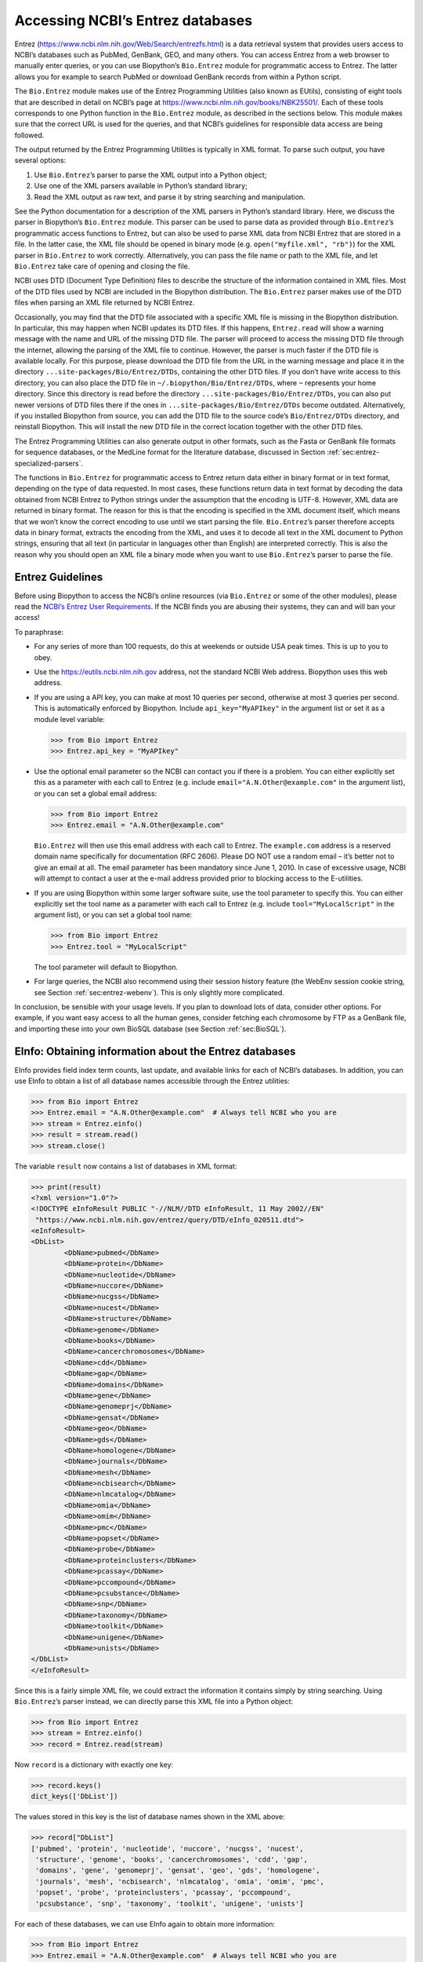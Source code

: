 .. _`chapter:entrez`:

Accessing NCBI’s Entrez databases
=================================

Entrez (https://www.ncbi.nlm.nih.gov/Web/Search/entrezfs.html) is a data
retrieval system that provides users access to NCBI’s databases such as
PubMed, GenBank, GEO, and many others. You can access Entrez from a web
browser to manually enter queries, or you can use Biopython’s
``Bio.Entrez`` module for programmatic access to Entrez. The latter
allows you for example to search PubMed or download GenBank records from
within a Python script.

The ``Bio.Entrez`` module makes use of the Entrez Programming Utilities
(also known as EUtils), consisting of eight tools that are described in
detail on NCBI’s page at https://www.ncbi.nlm.nih.gov/books/NBK25501/.
Each of these tools corresponds to one Python function in the
``Bio.Entrez`` module, as described in the sections below. This module
makes sure that the correct URL is used for the queries, and that NCBI’s
guidelines for responsible data access are being followed.

The output returned by the Entrez Programming Utilities is typically in
XML format. To parse such output, you have several options:

#. Use ``Bio.Entrez``\ ’s parser to parse the XML output into a Python
   object;

#. Use one of the XML parsers available in Python’s standard library;

#. Read the XML output as raw text, and parse it by string searching and
   manipulation.

See the Python documentation for a description of the XML parsers in
Python’s standard library. Here, we discuss the parser in Biopython’s
``Bio.Entrez`` module. This parser can be used to parse data as provided
through ``Bio.Entrez``\ ’s programmatic access functions to Entrez, but
can also be used to parse XML data from NCBI Entrez that are stored in a
file. In the latter case, the XML file should be opened in binary mode
(e.g. ``open("myfile.xml", "rb")``) for the XML parser in ``Bio.Entrez``
to work correctly. Alternatively, you can pass the file name or path to
the XML file, and let ``Bio.Entrez`` take care of opening and closing
the file.

NCBI uses DTD (Document Type Definition) files to describe the structure
of the information contained in XML files. Most of the DTD files used by
NCBI are included in the Biopython distribution. The ``Bio.Entrez``
parser makes use of the DTD files when parsing an XML file returned by
NCBI Entrez.

Occasionally, you may find that the DTD file associated with a specific
XML file is missing in the Biopython distribution. In particular, this
may happen when NCBI updates its DTD files. If this happens,
``Entrez.read`` will show a warning message with the name and URL of the
missing DTD file. The parser will proceed to access the missing DTD file
through the internet, allowing the parsing of the XML file to continue.
However, the parser is much faster if the DTD file is available locally.
For this purpose, please download the DTD file from the URL in the
warning message and place it in the directory
``...site-packages/Bio/Entrez/DTDs``, containing the other DTD files. If
you don’t have write access to this directory, you can also place the
DTD file in ``~/.biopython/Bio/Entrez/DTDs``, where ``~`` represents
your home directory. Since this directory is read before the directory
``...site-packages/Bio/Entrez/DTDs``, you can also put newer versions of
DTD files there if the ones in ``...site-packages/Bio/Entrez/DTDs``
become outdated. Alternatively, if you installed Biopython from source,
you can add the DTD file to the source code’s ``Bio/Entrez/DTDs``
directory, and reinstall Biopython. This will install the new DTD file
in the correct location together with the other DTD files.

The Entrez Programming Utilities can also generate output in other
formats, such as the Fasta or GenBank file formats for sequence
databases, or the MedLine format for the literature database, discussed
in Section :ref:`sec:entrez-specialized-parsers`.

The functions in ``Bio.Entrez`` for programmatic access to Entrez return
data either in binary format or in text format, depending on the type of
data requested. In most cases, these functions return data in text
format by decoding the data obtained from NCBI Entrez to Python strings
under the assumption that the encoding is UTF-8. However, XML data are
returned in binary format. The reason for this is that the encoding is
specified in the XML document itself, which means that we won’t know the
correct encoding to use until we start parsing the file.
``Bio.Entrez``\ ’s parser therefore accepts data in binary format,
extracts the encoding from the XML, and uses it to decode all text in
the XML document to Python strings, ensuring that all text (in
particular in languages other than English) are interpreted correctly.
This is also the reason why you should open an XML file a binary mode
when you want to use ``Bio.Entrez``\ ’s parser to parse the file.

.. _`sec:entrez-guidelines`:

Entrez Guidelines
-----------------

Before using Biopython to access the NCBI’s online resources (via
``Bio.Entrez`` or some of the other modules), please read the `NCBI’s
Entrez User
Requirements <https://www.ncbi.nlm.nih.gov/books/NBK25497/>`__. If the
NCBI finds you are abusing their systems, they can and will ban your
access!

To paraphrase:

-  For any series of more than 100 requests, do this at weekends or
   outside USA peak times. This is up to you to obey.

-  Use the https://eutils.ncbi.nlm.nih.gov address, not the standard
   NCBI Web address. Biopython uses this web address.

-  If you are using a API key, you can make at most 10 queries per
   second, otherwise at most 3 queries per second. This is automatically
   enforced by Biopython. Include ``api_key="MyAPIkey"`` in the argument
   list or set it as a module level variable:

   .. code:: pycon

      >>> from Bio import Entrez
      >>> Entrez.api_key = "MyAPIkey"

-  Use the optional email parameter so the NCBI can contact you if there
   is a problem. You can either explicitly set this as a parameter with
   each call to Entrez (e.g. include ``email="A.N.Other@example.com"``
   in the argument list), or you can set a global email address:

   .. doctest

   .. code:: pycon

      >>> from Bio import Entrez
      >>> Entrez.email = "A.N.Other@example.com"

   ``Bio.Entrez`` will then use this email address with each call to
   Entrez. The ``example.com`` address is a reserved domain name
   specifically for documentation (RFC 2606). Please DO NOT use a random
   email – it’s better not to give an email at all. The email parameter
   has been mandatory since June 1, 2010. In case of excessive usage,
   NCBI will attempt to contact a user at the e-mail address provided
   prior to blocking access to the E-utilities.

-  If you are using Biopython within some larger software suite, use the
   tool parameter to specify this. You can either explicitly set the
   tool name as a parameter with each call to Entrez (e.g. include
   ``tool="MyLocalScript"`` in the argument list), or you can set a
   global tool name:

   .. doctest

   .. code:: pycon

      >>> from Bio import Entrez
      >>> Entrez.tool = "MyLocalScript"

   The tool parameter will default to Biopython.

-  For large queries, the NCBI also recommend using their session
   history feature (the WebEnv session cookie string, see
   Section :ref:`sec:entrez-webenv`). This is only slightly more
   complicated.

In conclusion, be sensible with your usage levels. If you plan to
download lots of data, consider other options. For example, if you want
easy access to all the human genes, consider fetching each chromosome by
FTP as a GenBank file, and importing these into your own BioSQL database
(see Section :ref:`sec:BioSQL`).

.. _`sec:entrez-einfo`:

EInfo: Obtaining information about the Entrez databases
-------------------------------------------------------

EInfo provides field index term counts, last update, and available links
for each of NCBI’s databases. In addition, you can use EInfo to obtain a
list of all database names accessible through the Entrez utilities:

.. doctest . internet

.. code:: pycon

   >>> from Bio import Entrez
   >>> Entrez.email = "A.N.Other@example.com"  # Always tell NCBI who you are
   >>> stream = Entrez.einfo()
   >>> result = stream.read()
   >>> stream.close()

The variable ``result`` now contains a list of databases in XML format:

.. code:: pycon

   >>> print(result)
   <?xml version="1.0"?>
   <!DOCTYPE eInfoResult PUBLIC "-//NLM//DTD eInfoResult, 11 May 2002//EN"
    "https://www.ncbi.nlm.nih.gov/entrez/query/DTD/eInfo_020511.dtd">
   <eInfoResult>
   <DbList>
           <DbName>pubmed</DbName>
           <DbName>protein</DbName>
           <DbName>nucleotide</DbName>
           <DbName>nuccore</DbName>
           <DbName>nucgss</DbName>
           <DbName>nucest</DbName>
           <DbName>structure</DbName>
           <DbName>genome</DbName>
           <DbName>books</DbName>
           <DbName>cancerchromosomes</DbName>
           <DbName>cdd</DbName>
           <DbName>gap</DbName>
           <DbName>domains</DbName>
           <DbName>gene</DbName>
           <DbName>genomeprj</DbName>
           <DbName>gensat</DbName>
           <DbName>geo</DbName>
           <DbName>gds</DbName>
           <DbName>homologene</DbName>
           <DbName>journals</DbName>
           <DbName>mesh</DbName>
           <DbName>ncbisearch</DbName>
           <DbName>nlmcatalog</DbName>
           <DbName>omia</DbName>
           <DbName>omim</DbName>
           <DbName>pmc</DbName>
           <DbName>popset</DbName>
           <DbName>probe</DbName>
           <DbName>proteinclusters</DbName>
           <DbName>pcassay</DbName>
           <DbName>pccompound</DbName>
           <DbName>pcsubstance</DbName>
           <DbName>snp</DbName>
           <DbName>taxonomy</DbName>
           <DbName>toolkit</DbName>
           <DbName>unigene</DbName>
           <DbName>unists</DbName>
   </DbList>
   </eInfoResult>

Since this is a fairly simple XML file, we could extract the information
it contains simply by string searching. Using ``Bio.Entrez``\ ’s parser
instead, we can directly parse this XML file into a Python object:

.. doctest . internet

.. code:: pycon

   >>> from Bio import Entrez
   >>> stream = Entrez.einfo()
   >>> record = Entrez.read(stream)

Now ``record`` is a dictionary with exactly one key:

.. cont-doctest

.. code:: pycon

   >>> record.keys()
   dict_keys(['DbList'])

The values stored in this key is the list of database names shown in the
XML above:

.. code:: pycon

   >>> record["DbList"]
   ['pubmed', 'protein', 'nucleotide', 'nuccore', 'nucgss', 'nucest',
    'structure', 'genome', 'books', 'cancerchromosomes', 'cdd', 'gap',
    'domains', 'gene', 'genomeprj', 'gensat', 'geo', 'gds', 'homologene',
    'journals', 'mesh', 'ncbisearch', 'nlmcatalog', 'omia', 'omim', 'pmc',
    'popset', 'probe', 'proteinclusters', 'pcassay', 'pccompound',
    'pcsubstance', 'snp', 'taxonomy', 'toolkit', 'unigene', 'unists']

For each of these databases, we can use EInfo again to obtain more
information:

.. doctest . internet

.. code:: pycon

   >>> from Bio import Entrez
   >>> Entrez.email = "A.N.Other@example.com"  # Always tell NCBI who you are
   >>> stream = Entrez.einfo(db="pubmed")
   >>> record = Entrez.read(stream)
   >>> record["DbInfo"]["Description"]
   'PubMed bibliographic record'

.. code:: pycon

   >>> record["DbInfo"]["Count"]
   '17989604'
   >>> record["DbInfo"]["LastUpdate"]
   '2008/05/24 06:45'

Try ``record["DbInfo"].keys()`` for other information stored in this
record. One of the most useful is a list of possible search fields for
use with ESearch:

.. code:: pycon

   >>> for field in record["DbInfo"]["FieldList"]:
   ...     print("%(Name)s, %(FullName)s, %(Description)s" % field)
   ...
   ALL, All Fields, All terms from all searchable fields
   UID, UID, Unique number assigned to publication
   FILT, Filter, Limits the records
   TITL, Title, Words in title of publication
   WORD, Text Word, Free text associated with publication
   MESH, MeSH Terms, Medical Subject Headings assigned to publication
   MAJR, MeSH Major Topic, MeSH terms of major importance to publication
   AUTH, Author, Author(s) of publication
   JOUR, Journal, Journal abbreviation of publication
   AFFL, Affiliation, Author's institutional affiliation and address
   ...

That’s a long list, but indirectly this tells you that for the PubMed
database, you can do things like ``Jones[AUTH]`` to search the author
field, or ``Sanger[AFFL]`` to restrict to authors at the Sanger Centre.
This can be very handy - especially if you are not so familiar with a
particular database.

.. _`sec:entrez-esearch`:

ESearch: Searching the Entrez databases
---------------------------------------

To search any of these databases, we use ``Bio.Entrez.esearch()``. For
example, let’s search in PubMed for publications that include Biopython
in their title:

.. doctest . internet

.. code:: pycon

   >>> from Bio import Entrez
   >>> Entrez.email = "A.N.Other@example.com"  # Always tell NCBI who you are
   >>> stream = Entrez.esearch(db="pubmed", term="biopython[title]", retmax="40")
   >>> record = Entrez.read(stream)
   >>> "19304878" in record["IdList"]
   True

.. code:: pycon

   >>> print(record["IdList"])
   ['22909249', '19304878']

In this output, you see PubMed IDs (including 19304878 which is the PMID
for the Biopython application note), which can be retrieved by EFetch
(see section :ref:`sec:efetch`).

You can also use ESearch to search GenBank. Here we’ll do a quick search
for the *matK* gene in *Cypripedioideae* orchids (see
Section :ref:`sec:entrez-einfo` about EInfo for one way to find out
which fields you can search in each Entrez database):

.. code:: pycon

   >>> stream = Entrez.esearch(
   ...     db="nucleotide", term="Cypripedioideae[Orgn] AND matK[Gene]", idtype="acc"
   ... )
   >>> record = Entrez.read(stream)
   >>> record["Count"]
   '348'
   >>> record["IdList"]
   ['JQ660909.1', 'JQ660908.1', 'JQ660907.1', 'JQ660906.1', ..., 'JQ660890.1']

Each of the IDs (JQ660909.1, JQ660908.1, JQ660907.1, …) is a GenBank
identifier (Accession number). See section :ref:`sec:efetch` for
information on how to actually download these GenBank records.

Note that instead of a species name like ``Cypripedioideae[Orgn]``, you
can restrict the search using an NCBI taxon identifier, here this would
be ``txid158330[Orgn]``. This isn’t currently documented on the ESearch
help page - the NCBI explained this in reply to an email query. You can
often deduce the search term formatting by playing with the Entrez web
interface. For example, including ``complete[prop]`` in a genome search
restricts to just completed genomes.

As a final example, let’s get a list of computational journal titles:

.. code:: pycon

   >>> stream = Entrez.esearch(db="nlmcatalog", term="computational[Journal]", retmax="20")
   >>> record = Entrez.read(stream)
   >>> print("{} computational journals found".format(record["Count"]))
   117 computational Journals found
   >>> print("The first 20 are\n{}".format(record["IdList"]))
   ['101660833', '101664671', '101661657', '101659814', '101657941',
    '101653734', '101669877', '101649614', '101647835', '101639023',
    '101627224', '101647801', '101589678', '101585369', '101645372',
    '101586429', '101582229', '101574747', '101564639', '101671907']

Again, we could use EFetch to obtain more information for each of these
journal IDs.

ESearch has many useful options — see the `ESearch help
page <https://www.ncbi.nlm.nih.gov/books/NBK25499/#chapter4.ESearch>`__
for more information.

EPost: Uploading a list of identifiers
--------------------------------------

EPost uploads a list of UIs for use in subsequent search strategies; see
the `EPost help
page <https://www.ncbi.nlm.nih.gov/books/NBK25499/#chapter4.EPost>`__
for more information. It is available from Biopython through the
``Bio.Entrez.epost()`` function.

To give an example of when this is useful, suppose you have a long list
of IDs you want to download using EFetch (maybe sequences, maybe
citations – anything). When you make a request with EFetch your list of
IDs, the database etc, are all turned into a long URL sent to the
server. If your list of IDs is long, this URL gets long, and long URLs
can break (e.g. some proxies don’t cope well).

Instead, you can break this up into two steps, first uploading the list
of IDs using EPost (this uses an “HTML post” internally, rather than an
“HTML get”, getting round the long URL problem). With the history
support, you can then refer to this long list of IDs, and download the
associated data with EFetch.

Let’s look at a simple example to see how EPost works – uploading some
PubMed identifiers:

.. code:: pycon

   >>> from Bio import Entrez
   >>> Entrez.email = "A.N.Other@example.com"  # Always tell NCBI who you are
   >>> id_list = ["19304878", "18606172", "16403221", "16377612", "14871861", "14630660"]
   >>> print(Entrez.epost("pubmed", id=",".join(id_list)).read())
   <?xml version="1.0"?>
   <!DOCTYPE ePostResult PUBLIC "-//NLM//DTD ePostResult, 11 May 2002//EN"
    "https://www.ncbi.nlm.nih.gov/entrez/query/DTD/ePost_020511.dtd">
   <ePostResult>
       <QueryKey>1</QueryKey>
       <WebEnv>NCID_01_206841095_130.14.22.101_9001_1242061629</WebEnv>
   </ePostResult>

The returned XML includes two important strings, ``QueryKey`` and
``WebEnv`` which together define your history session. You would extract
these values for use with another Entrez call such as EFetch:

.. doctest . internet

.. code:: pycon

   >>> from Bio import Entrez
   >>> Entrez.email = "A.N.Other@example.com"  # Always tell NCBI who you are
   >>> id_list = ["19304878", "18606172", "16403221", "16377612", "14871861", "14630660"]
   >>> search_results = Entrez.read(Entrez.epost("pubmed", id=",".join(id_list)))
   >>> webenv = search_results["WebEnv"]
   >>> query_key = search_results["QueryKey"]

Section :ref:`sec:entrez-webenv` shows how to use the history
feature.

ESummary: Retrieving summaries from primary IDs
-----------------------------------------------

ESummary retrieves document summaries from a list of primary IDs (see
the `ESummary help
page <https://www.ncbi.nlm.nih.gov/books/NBK25499/#chapter4.ESummary>`__
for more information). In Biopython, ESummary is available as
``Bio.Entrez.esummary()``. Using the search result above, we can for
example find out more about the journal with ID 30367:

.. doctest . internet

.. code:: pycon

   >>> from Bio import Entrez
   >>> Entrez.email = "A.N.Other@example.com"  # Always tell NCBI who you are
   >>> stream = Entrez.esummary(db="nlmcatalog", id="101660833")
   >>> record = Entrez.read(stream)
   >>> info = record[0]["TitleMainList"][0]
   >>> print("Journal info\nid: {}\nTitle: {}".format(record[0]["Id"], info["Title"]))
   Journal info
   id: 101660833
   Title: IEEE transactions on computational imaging.

.. _`sec:efetch`:

EFetch: Downloading full records from Entrez
--------------------------------------------

EFetch is what you use when you want to retrieve a full record from
Entrez. This covers several possible databases, as described on the main
`EFetch Help page <https://www.ncbi.nlm.nih.gov/books/NBK3837/>`__.

For most of their databases, the NCBI support several different file
formats. Requesting a specific file format from Entrez using
``Bio.Entrez.efetch()`` requires specifying the ``rettype`` and/or
``retmode`` optional arguments. The different combinations are described
for each database type on the pages linked to on `NCBI efetch
webpage <https://www.ncbi.nlm.nih.gov/books/NBK25499/#chapter4.EFetch>`__.

One common usage is downloading sequences in the FASTA or
GenBank/GenPept plain text formats (which can then be parsed with
``Bio.SeqIO``, see
Sections :ref:`sec:SeqIO_GenBank_Online`
and :ref:`sec:efetch`). From the *Cypripedioideae* example above, we
can download GenBank record EU490707 using ``Bio.Entrez.efetch``:

.. doctest . internet

.. code:: pycon

   >>> from Bio import Entrez
   >>> Entrez.email = "A.N.Other@example.com"  # Always tell NCBI who you are
   >>> stream = Entrez.efetch(db="nucleotide", id="EU490707", rettype="gb", retmode="text")
   >>> print(stream.read())
   LOCUS       EU490707                1302 bp    DNA     linear   PLN 26-JUL-2016
   DEFINITION  Selenipedium aequinoctiale maturase K (matK) gene, partial cds;
               chloroplast.
   ACCESSION   EU490707
   VERSION     EU490707.1
   KEYWORDS    .
   SOURCE      chloroplast Selenipedium aequinoctiale
     ORGANISM  Selenipedium aequinoctiale
               Eukaryota; Viridiplantae; Streptophyta; Embryophyta; Tracheophyta;
               Spermatophyta; Magnoliopsida; Liliopsida; Asparagales; Orchidaceae;
               Cypripedioideae; Selenipedium.
   REFERENCE   1  (bases 1 to 1302)
     AUTHORS   Neubig,K.M., Whitten,W.M., Carlsward,B.S., Blanco,M.A., Endara,L.,
               Williams,N.H. and Moore,M.
     TITLE     Phylogenetic utility of ycf1 in orchids: a plastid gene more
               variable than matK
     JOURNAL   Plant Syst. Evol. 277 (1-2), 75-84 (2009)
   REFERENCE   2  (bases 1 to 1302)
     AUTHORS   Neubig,K.M., Whitten,W.M., Carlsward,B.S., Blanco,M.A.,
               Endara,C.L., Williams,N.H. and Moore,M.J.
     TITLE     Direct Submission
     JOURNAL   Submitted (14-FEB-2008) Department of Botany, University of
               Florida, 220 Bartram Hall, Gainesville, FL 32611-8526, USA
   FEATURES             Location/Qualifiers
        source          1..1302
                        /organism="Selenipedium aequinoctiale"
                        /organelle="plastid:chloroplast"
                        /mol_type="genomic DNA"
                        /specimen_voucher="FLAS:Blanco 2475"
                        /db_xref="taxon:256374"
        gene            <1..>1302
                        /gene="matK"
        CDS             <1..>1302
                        /gene="matK"
                        /codon_start=1
                        /transl_table=11
                        /product="maturase K"
                        /protein_id="ACC99456.1"
                        /translation="IFYEPVEIFGYDNKSSLVLVKRLITRMYQQNFLISSVNDSNQKG
                        FWGHKHFFSSHFSSQMVSEGFGVILEIPFSSQLVSSLEEKKIPKYQNLRSIHSIFPFL
                        EDKFLHLNYVSDLLIPHPIHLEILVQILQCRIKDVPSLHLLRLLFHEYHNLNSLITSK
                        KFIYAFSKRKKRFLWLLYNSYVYECEYLFQFLRKQSSYLRSTSSGVFLERTHLYVKIE
                        HLLVVCCNSFQRILCFLKDPFMHYVRYQGKAILASKGTLILMKKWKFHLVNFWQSYFH
                        FWSQPYRIHIKQLSNYSFSFLGYFSSVLENHLVVRNQMLENSFIINLLTKKFDTIAPV
                        ISLIGSLSKAQFCTVLGHPISKPIWTDFSDSDILDRFCRICRNLCRYHSGSSKKQVLY
                        RIKYILRLSCARTLARKHKSTVRTFMRRLGSGLLEEFFMEEE"
   ORIGIN      
           1 attttttacg aacctgtgga aatttttggt tatgacaata aatctagttt agtacttgtg
          61 aaacgtttaa ttactcgaat gtatcaacag aattttttga tttcttcggt taatgattct
         121 aaccaaaaag gattttgggg gcacaagcat tttttttctt ctcatttttc ttctcaaatg
         181 gtatcagaag gttttggagt cattctggaa attccattct cgtcgcaatt agtatcttct
         241 cttgaagaaa aaaaaatacc aaaatatcag aatttacgat ctattcattc aatatttccc
         301 tttttagaag acaaattttt acatttgaat tatgtgtcag atctactaat accccatccc
         361 atccatctgg aaatcttggt tcaaatcctt caatgccgga tcaaggatgt tccttctttg
         421 catttattgc gattgctttt ccacgaatat cataatttga atagtctcat tacttcaaag
         481 aaattcattt acgccttttc aaaaagaaag aaaagattcc tttggttact atataattct
         541 tatgtatatg aatgcgaata tctattccag tttcttcgta aacagtcttc ttatttacga
         601 tcaacatctt ctggagtctt tcttgagcga acacatttat atgtaaaaat agaacatctt
         661 ctagtagtgt gttgtaattc ttttcagagg atcctatgct ttctcaagga tcctttcatg
         721 cattatgttc gatatcaagg aaaagcaatt ctggcttcaa agggaactct tattctgatg
         781 aagaaatgga aatttcatct tgtgaatttt tggcaatctt attttcactt ttggtctcaa
         841 ccgtatagga ttcatataaa gcaattatcc aactattcct tctcttttct ggggtatttt
         901 tcaagtgtac tagaaaatca tttggtagta agaaatcaaa tgctagagaa ttcatttata
         961 ataaatcttc tgactaagaa attcgatacc atagccccag ttatttctct tattggatca
        1021 ttgtcgaaag ctcaattttg tactgtattg ggtcatccta ttagtaaacc gatctggacc
        1081 gatttctcgg attctgatat tcttgatcga ttttgccgga tatgtagaaa tctttgtcgt
        1141 tatcacagcg gatcctcaaa aaaacaggtt ttgtatcgta taaaatatat acttcgactt
        1201 tcgtgtgcta gaactttggc acggaaacat aaaagtacag tacgcacttt tatgcgaaga
        1261 ttaggttcgg gattattaga agaattcttt atggaagaag aa
   //
   <BLANKLINE>
   <BLANKLINE>

Please be aware that as of October 2016 GI identifiers are discontinued
in favor of accession numbers. You can still fetch sequences based on
their GI, but new sequences are no longer given this identifier. You
should instead refer to them by the “Accession number” as done in the
example.

The arguments ``rettype="gb"`` and ``retmode="text"`` let us download
this record in the GenBank format.

Note that until Easter 2009, the Entrez EFetch API let you use “genbank”
as the return type, however the NCBI now insist on using the official
return types of “gb” or “gbwithparts” (or “gp” for proteins) as
described on online. Also note that until Feb 2012, the Entrez EFetch
API would default to returning plain text files, but now defaults to
XML.

Alternatively, you could for example use ``rettype="fasta"`` to get the
Fasta-format; see the `EFetch Sequences Help
page <https://www.ncbi.nlm.nih.gov/books/NBK25499/#chapter4.EFetch>`__
for other options. Remember – the available formats depend on which
database you are downloading from - see the main `EFetch Help
page <https://www.ncbi.nlm.nih.gov/books/NBK25499/#chapter4.EFetch>`__.

If you fetch the record in one of the formats accepted by ``Bio.SeqIO``
(see Chapter :ref:`chapter:seqio`), you could directly
parse it into a ``SeqRecord``:

.. doctest . internet

.. code:: pycon

   >>> from Bio import SeqIO
   >>> from Bio import Entrez
   >>> Entrez.email = "A.N.Other@example.com"  # Always tell NCBI who you are
   >>> stream = Entrez.efetch(db="nucleotide", id="EU490707", rettype="gb", retmode="text")
   >>> record = SeqIO.read(stream, "genbank")
   >>> stream.close()
   >>> print(record.id)
   EU490707.1
   >>> print(record.name)
   EU490707
   >>> print(record.description)
   Selenipedium aequinoctiale maturase K (matK) gene, partial cds; chloroplast
   >>> print(len(record.features))
   3
   >>> record.seq
   Seq('ATTTTTTACGAACCTGTGGAAATTTTTGGTTATGACAATAAATCTAGTTTAGTA...GAA')

Note that a more typical use would be to save the sequence data to a
local file, and *then* parse it with ``Bio.SeqIO``. This can save you
having to re-download the same file repeatedly while working on your
script, and places less load on the NCBI’s servers. For example:

.. code:: python

   import os
   from Bio import SeqIO
   from Bio import Entrez

   Entrez.email = "A.N.Other@example.com"  # Always tell NCBI who you are
   filename = "EU490707.gbk"
   if not os.path.isfile(filename):
       # Downloading...
       stream = Entrez.efetch(db="nucleotide", id="EU490707", rettype="gb", retmode="text")
       output = open(filename, "w")
       output.write(streame.read())
       output.close()
       stream.close()
       print("Saved")

   print("Parsing...")
   record = SeqIO.read(filename, "genbank")
   print(record)

To get the output in XML format, which you can parse using the
``Bio.Entrez.read()`` function, use ``retmode="xml"``:

.. doctest . internet

.. code:: pycon

   >>> from Bio import Entrez
   >>> Entrez.email = "A.N.Other@example.com"  # Always tell NCBI who you are
   >>> stream = Entrez.efetch(db="nucleotide", id="EU490707", retmode="xml")
   >>> record = Entrez.read(stream)
   >>> stream.close()
   >>> record[0]["GBSeq_definition"]
   'Selenipedium aequinoctiale maturase K (matK) gene, partial cds; chloroplast'
   >>> record[0]["GBSeq_source"]
   'chloroplast Selenipedium aequinoctiale'

So, that dealt with sequences. For examples of parsing file formats
specific to the other databases (e.g. the ``MEDLINE`` format used in
PubMed), see Section :ref:`sec:entrez-specialized-parsers`.

If you want to perform a search with ``Bio.Entrez.esearch()``, and then
download the records with ``Bio.Entrez.efetch()``, you should use the
WebEnv history feature – see Section :ref:`sec:entrez-webenv`.

.. _`sec:elink`:

ELink: Searching for related items in NCBI Entrez
-------------------------------------------------

ELink, available from Biopython as ``Bio.Entrez.elink()``, can be used
to find related items in the NCBI Entrez databases. For example, you can
us this to find nucleotide entries for an entry in the gene database,
and other cool stuff.

Let’s use ELink to find articles related to the Biopython application
note published in *Bioinformatics* in 2009. The PubMed ID of this
article is 19304878:

.. doctest . internet

.. code:: pycon

   >>> from Bio import Entrez
   >>> Entrez.email = "A.N.Other@example.com"  # Always tell NCBI who you are
   >>> pmid = "19304878"
   >>> record = Entrez.read(Entrez.elink(dbfrom="pubmed", id=pmid))

The ``record`` variable consists of a Python list, one for each database
in which we searched. Since we specified only one PubMed ID to search
for, ``record`` contains only one item. This item is a dictionary
containing information about our search term, as well as all the related
items that were found:

.. cont-doctest

.. code:: pycon

   >>> record[0]["DbFrom"]
   'pubmed'
   >>> record[0]["IdList"]
   ['19304878']

The ``"LinkSetDb"`` key contains the search results, stored as a list
consisting of one item for each target database. In our search results,
we only find hits in the PubMed database (although sub-divided into
categories):

.. cont-doctest

.. code:: pycon

   >>> len(record[0]["LinkSetDb"])
   8

The exact numbers should increase over time:

.. code:: pycon

   >>> for linksetdb in record[0]["LinkSetDb"]:
   ...     print(linksetdb["DbTo"], linksetdb["LinkName"], len(linksetdb["Link"]))
   ...
   pubmed pubmed_pubmed 284
   pubmed pubmed_pubmed_alsoviewed 7
   pubmed pubmed_pubmed_citedin 926
   pubmed pubmed_pubmed_combined 6
   pubmed pubmed_pubmed_five 6
   pubmed pubmed_pubmed_refs 17
   pubmed pubmed_pubmed_reviews 12
   pubmed pubmed_pubmed_reviews_five 6

The actual search results are stored as under the ``"Link"`` key.

Let’s now at the first search result:

.. code:: pycon

   >>> record[0]["LinkSetDb"][0]["Link"][0]
   {'Id': '19304878'}

This is the article we searched for, which doesn’t help us much, so
let’s look at the second search result:

.. code:: pycon

   >>> record[0]["LinkSetDb"][0]["Link"][1]
   {'Id': '14630660'}

This paper, with PubMed ID 14630660, is about the Biopython PDB parser.

We can use a loop to print out all PubMed IDs:

.. code:: pycon

   >>> for link in record[0]["LinkSetDb"][0]["Link"]:
   ...     print(link["Id"])
   ...
   19304878
   14630660
   18689808
   17121776
   16377612
   12368254
   ......

Now that was nice, but personally I am often more interested to find out
if a paper has been cited. Well, ELink can do that too – at least for
journals in Pubmed Central (see
Section :ref:`sec:elink-citations`).

For help on ELink, see the `ELink help
page <https://www.ncbi.nlm.nih.gov/books/NBK25499/#chapter4.ELink>`__.
There is an entire sub-page just for the `link
names <https://eutils.ncbi.nlm.nih.gov/corehtml/query/static/entrezlinks.html>`__,
describing how different databases can be cross referenced.

EGQuery: Global Query - counts for search terms
-----------------------------------------------

EGQuery provides counts for a search term in each of the Entrez
databases (i.e. a global query). This is particularly useful to find out
how many items your search terms would find in each database without
actually performing lots of separate searches with ESearch (see the
example in :ref:`sec:entrez_example_genbank` below).

In this example, we use ``Bio.Entrez.egquery()`` to obtain the counts
for “Biopython”:

.. code:: pycon

   >>> from Bio import Entrez
   >>> Entrez.email = "A.N.Other@example.com"  # Always tell NCBI who you are
   >>> stream = Entrez.egquery(term="biopython")
   >>> record = Entrez.read(stream)
   >>> for row in record["eGQueryResult"]:
   ...     print(row["DbName"], row["Count"])
   ...
   pubmed 6
   pmc 62
   journals 0
   ...

See the `EGQuery help
page <https://www.ncbi.nlm.nih.gov/books/NBK25499/#chapter4.EGQuery>`__
for more information.

ESpell: Obtaining spelling suggestions
--------------------------------------

ESpell retrieves spelling suggestions. In this example, we use
``Bio.Entrez.espell()`` to obtain the correct spelling of Biopython:

.. doctest . internet

.. code:: pycon

   >>> from Bio import Entrez
   >>> Entrez.email = "A.N.Other@example.com"  # Always tell NCBI who you are
   >>> stream = Entrez.espell(term="biopythooon")
   >>> record = Entrez.read(stream)
   >>> record["Query"]
   'biopythooon'
   >>> record["CorrectedQuery"]
   'biopython'

See the `ESpell help
page <https://www.ncbi.nlm.nih.gov/books/NBK25499/#chapter4.ESpell>`__
for more information. The main use of this is for GUI tools to provide
automatic suggestions for search terms.

Parsing huge Entrez XML files
-----------------------------

The ``Entrez.read`` function reads the entire XML file returned by
Entrez into a single Python object, which is kept in memory. To parse
Entrez XML files too large to fit in memory, you can use the function
``Entrez.parse``. This is a generator function that reads records in the
XML file one by one. This function is only useful if the XML file
reflects a Python list object (in other words, if ``Entrez.read`` on a
computer with infinite memory resources would return a Python list).

For example, you can download the entire Entrez Gene database for a
given organism as a file from NCBI’s ftp site. These files can be very
large. As an example, on September 4, 2009, the file
``Homo_sapiens.ags.gz``, containing the Entrez Gene database for human,
had a size of 116576 kB. This file, which is in the ``ASN`` format, can
be converted into an XML file using NCBI’s ``gene2xml`` program (see
NCBI’s ftp site for more information):

.. code:: console

   $ gene2xml -b T -i Homo_sapiens.ags -o Homo_sapiens.xml

The resulting XML file has a size of 6.1 GB. Attempting ``Entrez.read``
on this file will result in a ``MemoryError`` on many computers.

The XML file ``Homo_sapiens.xml`` consists of a list of Entrez gene
records, each corresponding to one Entrez gene in human.
``Entrez.parse`` retrieves these gene records one by one. You can then
print out or store the relevant information in each record by iterating
over the records. For example, this script iterates over the Entrez gene
records and prints out the gene numbers and names for all current genes:

.. code:: pycon

   >>> from Bio import Entrez
   >>> Entrez.email = "A.N.Other@example.com"  # Always tell NCBI who you are
   >>> stream = open("Homo_sapiens.xml", "rb")
   >>> records = Entrez.parse(stream)

Alternatively, you can use

.. code:: pycon

   >>> records = Entrez.parse("Homo_sapiens.xml")

and let ``Bio.Entrez`` take care of opening and closing the file. This
is safer, as the file will then automatically be closed after parsing
it, or if an error occurs.

.. code:: pycon

   >>> for record in records:
   ...     status = record["Entrezgene_track-info"]["Gene-track"]["Gene-track_status"]
   ...     if status.attributes["value"] == "discontinued":
   ...         continue
   ...     geneid = record["Entrezgene_track-info"]["Gene-track"]["Gene-track_geneid"]
   ...     genename = record["Entrezgene_gene"]["Gene-ref"]["Gene-ref_locus"]
   ...     print(geneid, genename)
   ...
   1 A1BG
   2 A2M
   3 A2MP
   8 AA
   9 NAT1
   10 NAT2
   11 AACP
   12 SERPINA3
   13 AADAC
   14 AAMP
   15 AANAT
   16 AARS
   17 AAVS1
   ...

HTML escape characters
----------------------

Pubmed records may contain HTML tags to indicate e.g. subscripts,
superscripts, or italic text, as well as mathematical symbols via
MathML. By default, the ``Bio.Entrez`` parser treats all text as plain
text without markup; for example, the fragment “:math:`P < 0.05`” in the
abstract of a Pubmed record, which is encoded as

.. code:: text

   <i>P</i> &lt; 0.05

in the XML returned by Entrez, is converted to the Python string

.. code:: text

   '<i>P</i> < 0.05'

by the ``Bio.Entrez`` parser. While this is more human-readable, it is
not valid HTML due to the less-than sign, and makes further processing
of the text e.g. by an HTML parser impractical. To ensure that all
strings returned by the parser are valid HTML, call ``Entrez.read`` or
``Entrez.parse`` with the ``escape`` argument set to ``True``:

.. code:: pycon

   >>> record = Entrez.read(stream, escape=True)

The parser will then replace all characters disallowed in HTML by their
HTML-escaped equivalent; in the example above, the parser will generate

.. code:: text

   '<i>P</i> &lt; 0.05'

which is a valid HTML fragment. By default, ``escape`` is ``False``.

Handling errors
---------------

The file is not an XML file
~~~~~~~~~~~~~~~~~~~~~~~~~~~

For example, this error occurs if you try to parse a Fasta file as if it
were an XML file:

.. doctest ../Tests/GenBank

.. code:: pycon

   >>> from Bio import Entrez
   >>> stream = open("NC_005816.fna", "rb")  # a Fasta file
   >>> record = Entrez.read(stream)
   Traceback (most recent call last):
     ...
   Bio.Entrez.Parser.NotXMLError: Failed to parse the XML data (syntax error: line 1, column 0). Please make sure that the input data are in XML format.

Here, the parser didn’t find the ``<?xml ...`` tag with which an XML
file is supposed to start, and therefore decides (correctly) that the
file is not an XML file.

The file ends prematurely or is otherwise corrupted
~~~~~~~~~~~~~~~~~~~~~~~~~~~~~~~~~~~~~~~~~~~~~~~~~~~

When your file is in the XML format but is corrupted (for example, by
ending prematurely), the parser will raise a CorruptedXMLError.

Here is an example of an XML file that ends prematurely:

.. code:: text

   <?xml version="1.0"?>
   <!DOCTYPE eInfoResult PUBLIC "-//NLM//DTD eInfoResult, 11 May 2002//EN" "https://www.ncbi.nlm.nih.gov/entrez/query/DTD/eInfo_020511.dtd">
   <eInfoResult>
   <DbList>
           <DbName>pubmed</DbName>
           <DbName>protein</DbName>
           <DbName>nucleotide</DbName>
           <DbName>nuccore</DbName>
           <DbName>nucgss</DbName>
           <DbName>nucest</DbName>
           <DbName>structure</DbName>
           <DbName>genome</DbName>
           <DbName>books</DbName>
           <DbName>cancerchromosomes</DbName>
           <DbName>cdd</DbName>

which will generate the following traceback:

.. code:: pycon

   >>> Entrez.read(stream)
   Traceback (most recent call last):
     ...
   Bio.Entrez.Parser.CorruptedXMLError: Failed to parse the XML data (no element found: line 16, column 0). Please make sure that the input data are not corrupted.

Note that the error message tells you at what point in the XML file the
error was detected.

The file contains items that are missing from the associated DTD
~~~~~~~~~~~~~~~~~~~~~~~~~~~~~~~~~~~~~~~~~~~~~~~~~~~~~~~~~~~~~~~~

This is an example of an XML file containing tags that do not have a
description in the corresponding DTD file:

.. code:: text

   <?xml version="1.0"?>
   <!DOCTYPE eInfoResult PUBLIC "-//NLM//DTD eInfoResult, 11 May 2002//EN" "https://www.ncbi.nlm.nih.gov/entrez/query/DTD/eInfo_020511.dtd">
   <eInfoResult>
           <DbInfo>
           <DbName>pubmed</DbName>
           <MenuName>PubMed</MenuName>
           <Description>PubMed bibliographic record</Description>
           <Count>20161961</Count>
           <LastUpdate>2010/09/10 04:52</LastUpdate>
           <FieldList>
                   <Field>
   ...
                   </Field>
           </FieldList>
           <DocsumList>
                   <Docsum>
                           <DsName>PubDate</DsName>
                           <DsType>4</DsType>
                           <DsTypeName>string</DsTypeName>
                   </Docsum>
                   <Docsum>
                           <DsName>EPubDate</DsName>
   ...
           </DbInfo>
   </eInfoResult>

In this file, for some reason the tag ``<DocsumList>`` (and several
others) are not listed in the DTD file ``eInfo_020511.dtd``, which is
specified on the second line as the DTD for this XML file. By default,
the parser will stop and raise a ValidationError if it cannot find some
tag in the DTD:

.. doctest ../Tests/Entrez/

.. code:: pycon

   >>> from Bio import Entrez
   >>> stream = open("einfo3.xml", "rb")
   >>> record = Entrez.read(stream)
   Traceback (most recent call last):
     ...
   Bio.Entrez.Parser.ValidationError: Failed to find tag 'DocsumList' in the DTD. To skip all tags that are not represented in the DTD, please call Bio.Entrez.read or Bio.Entrez.parse with validate=False.

Optionally, you can instruct the parser to skip such tags instead of
raising a ValidationError. This is done by calling ``Entrez.read`` or
``Entrez.parse`` with the argument ``validate`` equal to False:

.. doctest ../Tests/Entrez/

.. code:: pycon

   >>> from Bio import Entrez
   >>> stream = open("einfo3.xml", "rb")
   >>> record = Entrez.read(stream, validate=False)
   >>> stream.close()

Of course, the information contained in the XML tags that are not in the
DTD are not present in the record returned by ``Entrez.read``.

The file contains an error message
~~~~~~~~~~~~~~~~~~~~~~~~~~~~~~~~~~

This may occur, for example, when you attempt to access a PubMed record
for a nonexistent PubMed ID. By default, this will raise a
``RuntimeError``:

.. doctest . internet

.. code:: pycon

   >>> from Bio import Entrez
   >>> Entrez.email = "A.N.Other@example.com"  # Always tell NCBI who you are
   >>> stream = Entrez.esummary(db="pubmed", id="99999999")
   >>> record = Entrez.read(stream)
   Traceback (most recent call last):
   ...
   RuntimeError: UID=99999999: cannot get document summary

If you are accessing multiple PubMed records, the ``RuntimeError`` would
prevent you from receiving results for any of the PubMed records if one
of the PubMed IDs is incorrect. To circumvent this, you can set the
``ignore_errors`` argument to ``True``. This will return the requested
results for the valid PubMed IDs, and an ``ErrorElement`` for the
incorrect ID:

.. doctest . internet

.. code:: pycon

   >>> from Bio import Entrez
   >>> Entrez.email = "A.N.Other@example.com"  # Always tell NCBI who you are
   >>> stream = Entrez.esummary(db="pubmed", id="19304878,99999999,31278684")
   >>> record = Entrez.read(stream, ignore_errors=True)
   >>> len(record)
   3
   >>> record[0].tag
   'DocSum'
   >>> record[0]["Title"]
   'Biopython: freely available Python tools for computational molecular biology and bioinformatics.'
   >>> record[1].tag
   'ERROR'
   >>> record[1]
   ErrorElement('UID=99999999: cannot get document summary')
   >>> record[2].tag
   'DocSum'
   >>> record[2]["Title"]
   'Sharing Programming Resources Between Bio* Projects.'

.. _`sec:entrez-specialized-parsers`:

Specialized parsers
-------------------

The ``Bio.Entrez.read()`` function can parse most (if not all) XML
output returned by Entrez. Entrez typically allows you to retrieve
records in other formats, which may have some advantages compared to the
XML format in terms of readability (or download size).

To request a specific file format from Entrez using
``Bio.Entrez.efetch()`` requires specifying the ``rettype`` and/or
``retmode`` optional arguments. The different combinations are described
for each database type on the `NCBI efetch
webpage <https://www.ncbi.nlm.nih.gov/books/NBK25499/#chapter4.EFetch>`__.

One obvious case is you may prefer to download sequences in the FASTA or
GenBank/GenPept plain text formats (which can then be parsed with
``Bio.SeqIO``, see
Sections :ref:`sec:SeqIO_GenBank_Online`
and :ref:`sec:efetch`). For the literature databases, Biopython
contains a parser for the ``MEDLINE`` format used in PubMed.

.. _`sec:entrez-and-medline`:

Parsing Medline records
~~~~~~~~~~~~~~~~~~~~~~~

You can find the Medline parser in ``Bio.Medline``. Suppose we want to
parse the file ``pubmed_result1.txt``, containing one Medline record.
You can find this file in Biopython’s ``Tests\Medline`` directory. The
file looks like this:

.. code:: text

   PMID- 12230038
   OWN - NLM
   STAT- MEDLINE
   DA  - 20020916
   DCOM- 20030606
   LR  - 20041117
   PUBM- Print
   IS  - 1467-5463 (Print)
   VI  - 3
   IP  - 3
   DP  - 2002 Sep
   TI  - The Bio* toolkits--a brief overview.
   PG  - 296-302
   AB  - Bioinformatics research is often difficult to do with commercial software. The
         Open Source BioPerl, BioPython and Biojava projects provide toolkits with
   ...

We first open the file and then parse it:

.. doctest ../Tests/Medline

.. code:: pycon

   >>> from Bio import Medline
   >>> with open("pubmed_result1.txt") as stream:
   ...     record = Medline.read(stream)
   ...

The ``record`` now contains the Medline record as a Python dictionary:

.. cont-doctest

.. code:: pycon

   >>> record["PMID"]
   '12230038'

.. code:: pycon

   >>> record["AB"]
   'Bioinformatics research is often difficult to do with commercial software.
   The Open Source BioPerl, BioPython and Biojava projects provide toolkits with
   multiple functionality that make it easier to create customized pipelines or
   analysis. This review briefly compares the quirks of the underlying languages
   and the functionality, documentation, utility and relative advantages of the
   Bio counterparts, particularly from the point of view of the beginning
   biologist programmer.'

The key names used in a Medline record can be rather obscure; use

.. code:: pycon

   >>> help(record)

for a brief summary.

To parse a file containing multiple Medline records, you can use the
``parse`` function instead:

.. doctest ../Tests/Medline

.. code:: pycon

   >>> from Bio import Medline
   >>> with open("pubmed_result2.txt") as stream:
   ...     for record in Medline.parse(stream):
   ...         print(record["TI"])
   ...
   A high level interface to SCOP and ASTRAL implemented in python.
   GenomeDiagram: a python package for the visualization of large-scale genomic data.
   Open source clustering software.
   PDB file parser and structure class implemented in Python.

Instead of parsing Medline records stored in files, you can also parse
Medline records downloaded by ``Bio.Entrez.efetch``. For example, let’s
look at all Medline records in PubMed related to Biopython:

.. code:: pycon

   >>> from Bio import Entrez
   >>> Entrez.email = "A.N.Other@example.com"  # Always tell NCBI who you are
   >>> stream = Entrez.esearch(db="pubmed", term="biopython")
   >>> record = Entrez.read(stream)
   >>> record["IdList"]
   ['19304878', '18606172', '16403221', '16377612', '14871861', '14630660', '12230038']

We now use ``Bio.Entrez.efetch`` to download these Medline records:

.. code:: pycon

   >>> idlist = record["IdList"]
   >>> stream = Entrez.efetch(db="pubmed", id=idlist, rettype="medline", retmode="text")

Here, we specify ``rettype="medline", retmode="text"`` to obtain the
Medline records in plain-text Medline format. Now we use ``Bio.Medline``
to parse these records:

.. code:: pycon

   >>> from Bio import Medline
   >>> records = Medline.parse(stream)
   >>> for record in records:
   ...     print(record["AU"])
   ...
   ['Cock PJ', 'Antao T', 'Chang JT', 'Chapman BA', 'Cox CJ', 'Dalke A', ..., 'de Hoon MJ']
   ['Munteanu CR', 'Gonzalez-Diaz H', 'Magalhaes AL']
   ['Casbon JA', 'Crooks GE', 'Saqi MA']
   ['Pritchard L', 'White JA', 'Birch PR', 'Toth IK']
   ['de Hoon MJ', 'Imoto S', 'Nolan J', 'Miyano S']
   ['Hamelryck T', 'Manderick B']
   ['Mangalam H']

For comparison, here we show an example using the XML format:

.. code:: pycon

   >>> stream = Entrez.efetch(db="pubmed", id=idlist, rettype="medline", retmode="xml")
   >>> records = Entrez.read(stream)
   >>> for record in records["PubmedArticle"]:
   ...     print(record["MedlineCitation"]["Article"]["ArticleTitle"])
   ...
   Biopython: freely available Python tools for computational molecular biology and
    bioinformatics.
   Enzymes/non-enzymes classification model complexity based on composition, sequence,
    3D and topological indices.
   A high level interface to SCOP and ASTRAL implemented in python.
   GenomeDiagram: a python package for the visualization of large-scale genomic data.
   Open source clustering software.
   PDB file parser and structure class implemented in Python.
   The Bio* toolkits--a brief overview.

Note that in both of these examples, for simplicity we have naively
combined ESearch and EFetch. In this situation, the NCBI would expect
you to use their history feature, as illustrated in
Section :ref:`sec:entrez-webenv`.

Parsing GEO records
~~~~~~~~~~~~~~~~~~~

GEO (`Gene Expression Omnibus <https://www.ncbi.nlm.nih.gov/geo/>`__) is
a data repository of high-throughput gene expression and hybridization
array data. The ``Bio.Geo`` module can be used to parse GEO-formatted
data.

The following code fragment shows how to parse the example GEO file
``GSE16.txt`` into a record and print the record:

.. code:: pycon

   >>> from Bio import Geo
   >>> stream = open("GSE16.txt")
   >>> records = Geo.parse(stream)
   >>> for record in records:
   ...     print(record)
   ...

You can search the “gds” database (GEO datasets) with ESearch:

.. doctest . internet

.. code:: pycon

   >>> from Bio import Entrez
   >>> Entrez.email = "A.N.Other@example.com"  # Always tell NCBI who you are
   >>> stream = Entrez.esearch(db="gds", term="GSE16")
   >>> record = Entrez.read(stream)
   >>> stream.close()
   >>> record["Count"]
   '27'

.. code:: pycon

   >>> record["IdList"]
   ['200000016', '100000028', ...]

From the Entrez website, UID “200000016” is GDS16 while the other hit
“100000028” is for the associated platform, GPL28. Unfortunately, at the
time of writing the NCBI don’t seem to support downloading GEO files
using Entrez (not as XML, nor in the *Simple Omnibus Format in Text*
(SOFT) format).

However, it is actually pretty straight forward to download the GEO
files by FTP from ftp://ftp.ncbi.nih.gov/pub/geo/ instead. In this case
you might want
ftp://ftp.ncbi.nih.gov/pub/geo/DATA/SOFT/by_series/GSE16/GSE16_family.soft.gz
(a compressed file, see the Python module gzip).

Parsing UniGene records
~~~~~~~~~~~~~~~~~~~~~~~

UniGene is an NCBI database of the transcriptome, with each UniGene
record showing the set of transcripts that are associated with a
particular gene in a specific organism. A typical UniGene record looks
like this:

.. code:: text

   ID          Hs.2
   TITLE       N-acetyltransferase 2 (arylamine N-acetyltransferase)
   GENE        NAT2
   CYTOBAND    8p22
   GENE_ID     10
   LOCUSLINK   10
   HOMOL       YES
   EXPRESS      bone| connective tissue| intestine| liver| liver tumor| normal| soft tissue/muscle tissue tumor| adult
   RESTR_EXPR   adult
   CHROMOSOME  8
   STS         ACC=PMC310725P3 UNISTS=272646
   STS         ACC=WIAF-2120 UNISTS=44576
   STS         ACC=G59899 UNISTS=137181
   ...
   STS         ACC=GDB:187676 UNISTS=155563
   PROTSIM     ORG=10090; PROTGI=6754794; PROTID=NP_035004.1; PCT=76.55; ALN=288
   PROTSIM     ORG=9796; PROTGI=149742490; PROTID=XP_001487907.1; PCT=79.66; ALN=288
   PROTSIM     ORG=9986; PROTGI=126722851; PROTID=NP_001075655.1; PCT=76.90; ALN=288
   ...
   PROTSIM     ORG=9598; PROTGI=114619004; PROTID=XP_519631.2; PCT=98.28; ALN=288

   SCOUNT      38
   SEQUENCE    ACC=BC067218.1; NID=g45501306; PID=g45501307; SEQTYPE=mRNA
   SEQUENCE    ACC=NM_000015.2; NID=g116295259; PID=g116295260; SEQTYPE=mRNA
   SEQUENCE    ACC=D90042.1; NID=g219415; PID=g219416; SEQTYPE=mRNA
   SEQUENCE    ACC=D90040.1; NID=g219411; PID=g219412; SEQTYPE=mRNA
   SEQUENCE    ACC=BC015878.1; NID=g16198419; PID=g16198420; SEQTYPE=mRNA
   SEQUENCE    ACC=CR407631.1; NID=g47115198; PID=g47115199; SEQTYPE=mRNA
   SEQUENCE    ACC=BG569293.1; NID=g13576946; CLONE=IMAGE:4722596; END=5'; LID=6989; SEQTYPE=EST; TRACE=44157214
   ...
   SEQUENCE    ACC=AU099534.1; NID=g13550663; CLONE=HSI08034; END=5'; LID=8800; SEQTYPE=EST
   //

This particular record shows the set of transcripts (shown in the
``SEQUENCE`` lines) that originate from the human gene NAT2, encoding en
N-acetyltransferase. The ``PROTSIM`` lines show proteins with
significant similarity to NAT2, whereas the ``STS`` lines show the
corresponding sequence-tagged sites in the genome.

To parse UniGene files, use the ``Bio.UniGene`` module:

.. code:: pycon

   >>> from Bio import UniGene
   >>> input = open("myunigenefile.data")
   >>> record = UniGene.read(input)

The ``record`` returned by ``UniGene.read`` is a Python object with
attributes corresponding to the fields in the UniGene record. For
example,

.. code:: pycon

   >>> record.ID
   "Hs.2"
   >>> record.title
   "N-acetyltransferase 2 (arylamine N-acetyltransferase)"

The ``EXPRESS`` and ``RESTR_EXPR`` lines are stored as Python lists of
strings:

.. code:: python

   [
       "bone",
       "connective tissue",
       "intestine",
       "liver",
       "liver tumor",
       "normal",
       "soft tissue/muscle tissue tumor",
       "adult",
   ]

Specialized objects are returned for the ``STS``, ``PROTSIM``, and
``SEQUENCE`` lines, storing the keys shown in each line as attributes:

.. code:: pycon

   >>> record.sts[0].acc
   'PMC310725P3'
   >>> record.sts[0].unists
   '272646'

and similarly for the ``PROTSIM`` and ``SEQUENCE`` lines.

To parse a file containing more than one UniGene record, use the
``parse`` function in ``Bio.UniGene``:

.. code:: pycon

   >>> from Bio import UniGene
   >>> input = open("unigenerecords.data")
   >>> records = UniGene.parse(input)
   >>> for record in records:
   ...     print(record.ID)
   ...

Using a proxy
-------------

Normally you won’t have to worry about using a proxy, but if this is an
issue on your network here is how to deal with it. Internally,
``Bio.Entrez`` uses the standard Python library ``urllib`` for accessing
the NCBI servers. This will check an environment variable called
``http_proxy`` to configure any simple proxy automatically.
Unfortunately this module does not support the use of proxies which
require authentication.

You may choose to set the ``http_proxy`` environment variable once (how
you do this will depend on your operating system). Alternatively you can
set this within Python at the start of your script, for example:

.. code:: python

   import os

   os.environ["http_proxy"] = "http://proxyhost.example.com:8080"

See the `urllib
documentation <https://docs.python.org/2/library/urllib.html>`__ for
more details.

.. _`sec:entrez_examples`:

Examples
--------

.. _`sec:pub_med`:

PubMed and Medline
~~~~~~~~~~~~~~~~~~

If you are in the medical field or interested in human issues (and many
times even if you are not!), PubMed
(https://www.ncbi.nlm.nih.gov/PubMed/) is an excellent source of all
kinds of goodies. So like other things, we’d like to be able to grab
information from it and use it in Python scripts.

In this example, we will query PubMed for all articles having to do with
orchids (see section :ref:`sec:orchids` for our
motivation). We first check how many of such articles there are:

.. code:: pycon

   >>> from Bio import Entrez
   >>> Entrez.email = "A.N.Other@example.com"  # Always tell NCBI who you are
   >>> stream = Entrez.egquery(term="orchid")
   >>> record = Entrez.read(stream)
   >>> for row in record["eGQueryResult"]:
   ...     if row["DbName"] == "pubmed":
   ...         print(row["Count"])
   ...
   463

Now we use the ``Bio.Entrez.efetch`` function to download the PubMed IDs
of these 463 articles:

.. doctest . internet

.. code:: pycon

   >>> from Bio import Entrez
   >>> Entrez.email = "A.N.Other@example.com"  # Always tell NCBI who you are
   >>> stream = Entrez.esearch(db="pubmed", term="orchid", retmax=463)
   >>> record = Entrez.read(stream)
   >>> stream.close()
   >>> idlist = record["IdList"]

This returns a Python list containing all of the PubMed IDs of articles
related to orchids:

.. code:: pycon

   >>> print(idlist)
   ['18680603', '18665331', '18661158', '18627489', '18627452', '18612381',
   '18594007', '18591784', '18589523', '18579475', '18575811', '18575690',
   ...

Now that we’ve got them, we obviously want to get the corresponding
Medline records and extract the information from them. Here, we’ll
download the Medline records in the Medline flat-file format, and use
the ``Bio.Medline`` module to parse them:

.. cont-doctest

.. code:: pycon

   >>> from Bio import Medline
   >>> stream = Entrez.efetch(db="pubmed", id=idlist, rettype="medline", retmode="text")
   >>> records = Medline.parse(stream)

NOTE - We’ve just done a separate search and fetch here, the NCBI much
prefer you to take advantage of their history support in this situation.
See Section :ref:`sec:entrez-webenv`.

Keep in mind that ``records`` is an iterator, so you can iterate through
the records only once. If you want to save the records, you can convert
them to a list:

.. cont-doctest

.. code:: pycon

   >>> records = list(records)

Let’s now iterate over the records to print out some information about
each record:

.. code:: pycon

   >>> for record in records:
   ...     print("title:", record.get("TI", "?"))
   ...     print("authors:", record.get("AU", "?"))
   ...     print("source:", record.get("SO", "?"))
   ...     print("")
   ...

The output for this looks like:

.. code:: text

   title: Sex pheromone mimicry in the early spider orchid (ophrys sphegodes):
   patterns of hydrocarbons as the key mechanism for pollination by sexual
   deception [In Process Citation]
   authors: ['Schiestl FP', 'Ayasse M', 'Paulus HF', 'Lofstedt C', 'Hansson BS',
   'Ibarra F', 'Francke W']
   source: J Comp Physiol [A] 2000 Jun;186(6):567-74

Especially interesting to note is the list of authors, which is returned
as a standard Python list. This makes it easy to manipulate and search
using standard Python tools. For instance, we could loop through a whole
bunch of entries searching for a particular author with code like the
following:

.. code:: pycon

   >>> search_author = "Waits T"
   >>> for record in records:
   ...     if not "AU" in record:
   ...         continue
   ...     if search_author in record["AU"]:
   ...         print("Author %s found: %s" % (search_author, record["SO"]))
   ...

Hopefully this section gave you an idea of the power and flexibility of
the Entrez and Medline interfaces and how they can be used together.

.. _`sec:entrez_example_genbank`:

Searching, downloading, and parsing Entrez Nucleotide records
~~~~~~~~~~~~~~~~~~~~~~~~~~~~~~~~~~~~~~~~~~~~~~~~~~~~~~~~~~~~~

Here we’ll show a simple example of performing a remote Entrez query. In
section :ref:`sec:orchids` of the parsing examples, we
talked about using NCBI’s Entrez website to search the NCBI nucleotide
databases for info on Cypripedioideae, our friends the lady slipper
orchids. Now, we’ll look at how to automate that process using a Python
script. In this example, we’ll just show how to connect, get the
results, and parse them, with the Entrez module doing all of the work.

First, we use EGQuery to find out the number of results we will get
before actually downloading them. EGQuery will tell us how many search
results were found in each of the databases, but for this example we are
only interested in nucleotides:

.. code:: pycon

   >>> from Bio import Entrez
   >>> Entrez.email = "A.N.Other@example.com"  # Always tell NCBI who you are
   >>> stream = Entrez.egquery(term="Cypripedioideae")
   >>> record = Entrez.read(stream)
   >>> for row in record["eGQueryResult"]:
   ...     if row["DbName"] == "nuccore":
   ...         print(row["Count"])
   ...
   4457

So, we expect to find 4457 Entrez Nucleotide records (this increased
from 814 records in 2008; it is likely to continue to increase in the
future). If you find some ridiculously high number of hits, you may want
to reconsider if you really want to download all of them, which is our
next step. Let’s use the ``retmax`` argument to restrict the maximum
number of records retrieved to the number available in 2008:

.. doctest . internet

.. code:: pycon

   >>> from Bio import Entrez
   >>> Entrez.email = "A.N.Other@example.com"  # Always tell NCBI who you are
   >>> stream = Entrez.esearch(
   ...     db="nucleotide", term="Cypripedioideae", retmax=814, idtype="acc"
   ... )
   >>> record = Entrez.read(stream)
   >>> stream.close()

Here, ``record`` is a Python dictionary containing the search results
and some auxiliary information. Just for information, let’s look at what
is stored in this dictionary:

.. code:: pycon

   >>> print(record.keys())
   ['Count', 'RetMax', 'IdList', 'TranslationSet', 'RetStart', 'QueryTranslation']

First, let’s check how many results were found:

.. code:: pycon

   >>> print(record["Count"])
   '4457'

You might have expected this to be 814, the maximum number of records we
asked to retrieve. However, ``Count`` represents the total number of
records available for that search, not how many were retrieved. The
retrieved records are stored in ``record['IdList']``, which should
contain the total number we asked for:

.. code:: pycon

   >>> len(record["IdList"])
   814

Let’s look at the first five results:

.. code:: pycon

   >>> record["IdList"][:5]
   ['KX265015.1', 'KX265014.1', 'KX265013.1', 'KX265012.1', 'KX265011.1']

We can download these records using ``efetch``. While you could download
these records one by one, to reduce the load on NCBI’s servers, it is
better to fetch a bunch of records at the same time, shown below.
However, in this situation you should ideally be using the history
feature described later in Section :ref:`sec:entrez-webenv`.

.. code:: pycon

   >>> idlist = ",".join(record["IdList"][:5])
   >>> print(idlist)
   KX265015.1, KX265014.1, KX265013.1, KX265012.1, KX265011.1]
   >>> stream = Entrez.efetch(db="nucleotide", id=idlist, retmode="xml")
   >>> records = Entrez.read(stream)
   >>> len(records)
   5

Each of these records corresponds to one GenBank record.

.. code:: pycon

   >>> print(records[0].keys())
   ['GBSeq_moltype', 'GBSeq_source', 'GBSeq_sequence',
    'GBSeq_primary-accession', 'GBSeq_definition', 'GBSeq_accession-version',
    'GBSeq_topology', 'GBSeq_length', 'GBSeq_feature-table',
    'GBSeq_create-date', 'GBSeq_other-seqids', 'GBSeq_division',
    'GBSeq_taxonomy', 'GBSeq_references', 'GBSeq_update-date',
    'GBSeq_organism', 'GBSeq_locus', 'GBSeq_strandedness']

   >>> print(records[0]["GBSeq_primary-accession"])
   DQ110336

   >>> print(records[0]["GBSeq_other-seqids"])
   ['gb|DQ110336.1|', 'gi|187237168']

   >>> print(records[0]["GBSeq_definition"])
   Cypripedium calceolus voucher Davis 03-03 A maturase (matR) gene, partial cds;
   mitochondrial

   >>> print(records[0]["GBSeq_organism"])
   Cypripedium calceolus

You could use this to quickly set up searches – but for heavy usage, see
Section :ref:`sec:entrez-webenv`.

.. _`sec:entrez-search-fetch-genbank`:

Searching, downloading, and parsing GenBank records
~~~~~~~~~~~~~~~~~~~~~~~~~~~~~~~~~~~~~~~~~~~~~~~~~~~

The GenBank record format is a very popular method of holding
information about sequences, sequence features, and other associated
sequence information. The format is a good way to get information from
the NCBI databases at https://www.ncbi.nlm.nih.gov/.

In this example we’ll show how to query the NCBI databases,to retrieve
the records from the query, and then parse them using ``Bio.SeqIO`` -
something touched on in
Section :ref:`sec:SeqIO_GenBank_Online`. For
simplicity, this example *does not* take advantage of the WebEnv history
feature – see Section :ref:`sec:entrez-webenv` for this.

First, we want to make a query and find out the ids of the records to
retrieve. Here we’ll do a quick search for one of our favorite
organisms, *Opuntia* (prickly-pear cacti). We can do quick search and
get back the GIs (GenBank identifiers) for all of the corresponding
records. First we check how many records there are:

.. code:: pycon

   >>> from Bio import Entrez
   >>> Entrez.email = "A.N.Other@example.com"  # Always tell NCBI who you are
   >>> stream = Entrez.egquery(term="Opuntia AND rpl16")
   >>> record = Entrez.read(stream)
   >>> for row in record["eGQueryResult"]:
   ...     if row["DbName"] == "nuccore":
   ...         print(row["Count"])
   ...
   9

Now we download the list of GenBank identifiers:

.. code:: pycon

   >>> stream = Entrez.esearch(db="nuccore", term="Opuntia AND rpl16")
   >>> record = Entrez.read(stream)
   >>> gi_list = record["IdList"]
   >>> gi_list
   ['57240072', '57240071', '6273287', '6273291', '6273290', '6273289', '6273286',
   '6273285', '6273284']

Now we use these GIs to download the GenBank records - note that with
older versions of Biopython you had to supply a comma separated list of
GI numbers to Entrez, as of Biopython 1.59 you can pass a list and this
is converted for you:

.. code:: pycon

   >>> gi_str = ",".join(gi_list)
   >>> stream = Entrez.efetch(db="nuccore", id=gi_str, rettype="gb", retmode="text")

If you want to look at the raw GenBank files, you can read from this
stream and print out the result:

.. code:: pycon

   >>> text = stream.read()
   >>> print(text)
   LOCUS       AY851612                 892 bp    DNA     linear   PLN 10-APR-2007
   DEFINITION  Opuntia subulata rpl16 gene, intron; chloroplast.
   ACCESSION   AY851612
   VERSION     AY851612.1  GI:57240072
   KEYWORDS    .
   SOURCE      chloroplast Austrocylindropuntia subulata
     ORGANISM  Austrocylindropuntia subulata
               Eukaryota; Viridiplantae; Streptophyta; Embryophyta; Tracheophyta;
               Spermatophyta; Magnoliophyta; eudicotyledons; core eudicotyledons;
               Caryophyllales; Cactaceae; Opuntioideae; Austrocylindropuntia.
   REFERENCE   1  (bases 1 to 892)
     AUTHORS   Butterworth,C.A. and Wallace,R.S.
   ...

In this case, we are just getting the raw records. To get the records in
a more Python-friendly form, we can use ``Bio.SeqIO`` to parse the
GenBank data into ``SeqRecord`` objects, including ``SeqFeature``
objects (see Chapter :ref:`chapter:seqio`):

.. code:: pycon

   >>> from Bio import SeqIO
   >>> stream = Entrez.efetch(db="nuccore", id=gi_str, rettype="gb", retmode="text")
   >>> records = SeqIO.parse(stream, "gb")

We can now step through the records and look at the information we are
interested in:

.. code:: pycon

   >>> for record in records:
   ...     print(f"{record.name}, length {len(record)}, with {len(record.features)} features")
   ...
   AY851612, length 892, with 3 features
   AY851611, length 881, with 3 features
   AF191661, length 895, with 3 features
   AF191665, length 902, with 3 features
   AF191664, length 899, with 3 features
   AF191663, length 899, with 3 features
   AF191660, length 893, with 3 features
   AF191659, length 894, with 3 features
   AF191658, length 896, with 3 features

Using these automated query retrieval functionality is a big plus over
doing things by hand. Although the module should obey the NCBI’s max
three queries per second rule, the NCBI have other recommendations like
avoiding peak hours. See Section :ref:`sec:entrez-guidelines`. In
particular, please note that for simplicity, this example does not use
the WebEnv history feature. You should use this for any non-trivial
search and download work, see Section :ref:`sec:entrez-webenv`.

Finally, if plan to repeat your analysis, rather than downloading the
files from the NCBI and parsing them immediately (as shown in this
example), you should just download the records *once* and save them to
your hard disk, and then parse the local file.

Finding the lineage of an organism
~~~~~~~~~~~~~~~~~~~~~~~~~~~~~~~~~~

Staying with a plant example, let’s now find the lineage of the
Cypripedioideae orchid family. First, we search the Taxonomy database
for Cypripedioideae, which yields exactly one NCBI taxonomy identifier:

.. doctest . internet

.. code:: pycon

   >>> from Bio import Entrez
   >>> Entrez.email = "A.N.Other@example.com"  # Always tell NCBI who you are
   >>> stream = Entrez.esearch(db="Taxonomy", term="Cypripedioideae")
   >>> record = Entrez.read(stream)
   >>> record["IdList"]
   ['158330']
   >>> record["IdList"][0]
   '158330'

Now, we use ``efetch`` to download this entry in the Taxonomy database,
and then parse it:

.. cont-doctest

.. code:: pycon

   >>> stream = Entrez.efetch(db="Taxonomy", id="158330", retmode="xml")
   >>> records = Entrez.read(stream)

Again, this record stores lots of information:

.. code:: pycon

   >>> records[0].keys()
   ['Lineage', 'Division', 'ParentTaxId', 'PubDate', 'LineageEx',
    'CreateDate', 'TaxId', 'Rank', 'GeneticCode', 'ScientificName',
    'MitoGeneticCode', 'UpdateDate']

We can get the lineage directly from this record:

.. code:: pycon

   >>> records[0]["Lineage"]
   'cellular organisms; Eukaryota; Viridiplantae; Streptophyta; Streptophytina;
    Embryophyta; Tracheophyta; Euphyllophyta; Spermatophyta; Magnoliopsida;
    Liliopsida; Asparagales; Orchidaceae'

The record data contains much more than just the information shown here
- for example look under ``"LineageEx"`` instead of ``"Lineage"`` and
you’ll get the NCBI taxon identifiers of the lineage entries too.

.. _`sec:entrez-webenv`:

Using the history and WebEnv
----------------------------

Often you will want to make a series of linked queries. Most typically,
running a search, perhaps refining the search, and then retrieving
detailed search results. You *can* do this by making a series of
separate calls to Entrez. However, the NCBI prefer you to take advantage
of their history support - for example combining ESearch and EFetch.

Another typical use of the history support would be to combine EPost and
EFetch. You use EPost to upload a list of identifiers, which starts a
new history session. You then download the records with EFetch by
referring to the session (instead of the identifiers).

Searching for and downloading sequences using the history
~~~~~~~~~~~~~~~~~~~~~~~~~~~~~~~~~~~~~~~~~~~~~~~~~~~~~~~~~

Suppose we want to search and download all the *Opuntia* rpl16
nucleotide sequences, and store them in a FASTA file. As shown in
Section :ref:`sec:entrez-search-fetch-genbank`, we can naively
combine ``Bio.Entrez.esearch()`` to get a list of Accession numbers, and
then call ``Bio.Entrez.efetch()`` to download them all.

However, the approved approach is to run the search with the history
feature. Then, we can fetch the results by reference to the search
results - which the NCBI can anticipate and cache.

To do this, call ``Bio.Entrez.esearch()`` as normal, but with the
additional argument of ``usehistory="y"``,

.. doctest . internet

.. code:: pycon

   >>> from Bio import Entrez
   >>> Entrez.email = "history.user@example.com"  # Always tell NCBI who you are
   >>> stream = Entrez.esearch(
   ...     db="nucleotide", term="Opuntia[orgn] and rpl16", usehistory="y", idtype="acc"
   ... )
   >>> search_results = Entrez.read(stream)
   >>> stream.close()

As before (see Section :ref:`sec:entrez_example_genbank`), the
XML output includes the first ``retmax`` search results, with ``retmax``
defaulting to 20:

.. cont-doctest

.. code:: pycon

   >>> acc_list = search_results["IdList"]
   >>> count = int(search_results["Count"])
   >>> len(acc_list)
   20

.. code:: pycon

   >>> count
   28

You also get given two additional pieces of information, the ``WebEnv``
session cookie, and the ``QueryKey``:

.. cont-doctest

.. code:: pycon

   >>> webenv = search_results["WebEnv"]
   >>> query_key = search_results["QueryKey"]

Having stored these values in variables ``session_cookie`` and
``query_key`` we can use them as parameters to ``Bio.Entrez.efetch()``
instead of giving the GI numbers as identifiers.

While for small searches you might be OK downloading everything at once,
it is better to download in batches. You use the ``retstart`` and
``retmax`` parameters to specify which range of search results you want
returned (starting entry using zero-based counting, and maximum number
of results to return). Note that if Biopython encounters a transient
failure like a HTTP 500 response when communicating with NCBI, it will
automatically try again a couple of times. For example,

.. code:: python

   # This assumes you have already run a search as shown above,
   # and set the variables count, webenv, query_key

   batch_size = 3
   output = open("orchid_rpl16.fasta", "w")
   for start in range(0, count, batch_size):
       end = min(count, start + batch_size)
       print("Going to download record %i to %i" % (start + 1, end))
       stream = Entrez.efetch(
           db="nucleotide",
           rettype="fasta",
           retmode="text",
           retstart=start,
           retmax=batch_size,
           webenv=webenv,
           query_key=query_key,
           idtype="acc",
       )
       data = stream.read()
       stream.close()
       output.write(data)
   output.close()

For illustrative purposes, this example downloaded the FASTA records in
batches of three. Unless you are downloading genomes or chromosomes, you
would normally pick a larger batch size.

Searching for and downloading abstracts using the history
~~~~~~~~~~~~~~~~~~~~~~~~~~~~~~~~~~~~~~~~~~~~~~~~~~~~~~~~~

Here is another history example, searching for papers published in the
last year about the *Opuntia*, and then downloading them into a file in
MedLine format:

.. code:: python

   from Bio import Entrez

   Entrez.email = "history.user@example.com"
   search_results = Entrez.read(
       Entrez.esearch(
           db="pubmed", term="Opuntia[ORGN]", reldate=365, datetype="pdat", usehistory="y"
       )
   )
   count = int(search_results["Count"])
   print("Found %i results" % count)

   batch_size = 10
   output = open("recent_orchid_papers.txt", "w")
   for start in range(0, count, batch_size):
       end = min(count, start + batch_size)
       print("Going to download record %i to %i" % (start + 1, end))
       stream = Entrez.efetch(
           db="pubmed",
           rettype="medline",
           retmode="text",
           retstart=start,
           retmax=batch_size,
           webenv=search_results["WebEnv"],
           query_key=search_results["QueryKey"],
       )
       data = stream.read()
       stream.close()
       output.write(data)
   output.close()

At the time of writing, this gave 28 matches - but because this is a
date dependent search, this will of course vary. As described in
Section :ref:`sec:entrez-and-medline` above, you can then use
``Bio.Medline`` to parse the saved records.

.. _`sec:elink-citations`:

Searching for citations
~~~~~~~~~~~~~~~~~~~~~~~

Back in Section :ref:`sec:elink` we mentioned ELink can be used to
search for citations of a given paper. Unfortunately this only covers
journals indexed for PubMed Central (doing it for all the journals in
PubMed would mean a lot more work for the NIH). Let’s try this for the
Biopython PDB parser paper, PubMed ID 14630660:

.. code:: pycon

   >>> from Bio import Entrez
   >>> Entrez.email = "A.N.Other@example.com"  # Always tell NCBI who you are
   >>> pmid = "14630660"
   >>> results = Entrez.read(
   ...     Entrez.elink(dbfrom="pubmed", db="pmc", LinkName="pubmed_pmc_refs", id=pmid)
   ... )
   >>> pmc_ids = [link["Id"] for link in results[0]["LinkSetDb"][0]["Link"]]
   >>> pmc_ids
   ['2744707', '2705363', '2682512', ..., '1190160']

Great - eleven articles. But why hasn’t the Biopython application note
been found (PubMed ID 19304878)? Well, as you might have guessed from
the variable names, there are not actually PubMed IDs, but PubMed
Central IDs. Our application note is the third citing paper in that
list, PMCID 2682512.

So, what if (like me) you’d rather get back a list of PubMed IDs? Well
we can call ELink again to translate them. This becomes a two step
process, so by now you should expect to use the history feature to
accomplish it (Section :ref:`sec:entrez-webenv`).

But first, taking the more straightforward approach of making a second
(separate) call to ELink:

.. code:: pycon

   >>> results2 = Entrez.read(
   ...     Entrez.elink(dbfrom="pmc", db="pubmed", LinkName="pmc_pubmed", id=",".join(pmc_ids))
   ... )
   >>> pubmed_ids = [link["Id"] for link in results2[0]["LinkSetDb"][0]["Link"]]
   >>> pubmed_ids
   ['19698094', '19450287', '19304878', ..., '15985178']

This time you can immediately spot the Biopython application note as the
third hit (PubMed ID 19304878).

Now, let’s do that all again but with the history … *TODO*.

And finally, don’t forget to include your *own* email address in the
Entrez calls.
